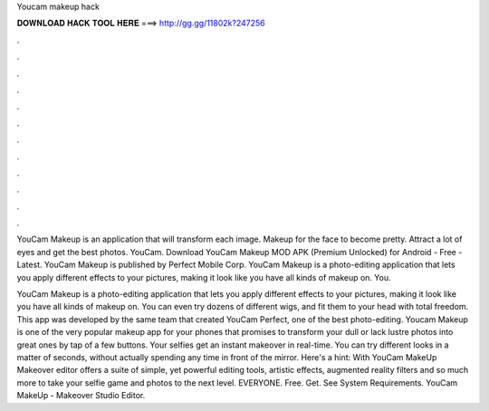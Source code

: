 Youcam makeup hack



𝐃𝐎𝐖𝐍𝐋𝐎𝐀𝐃 𝐇𝐀𝐂𝐊 𝐓𝐎𝐎𝐋 𝐇𝐄𝐑𝐄 ===> http://gg.gg/11802k?247256



.



.



.



.



.



.



.



.



.



.



.



.

YouCam Makeup is an application that will transform each image. Makeup for the face to become pretty. Attract a lot of eyes and get the best photos. YouCam. Download YouCam Makeup MOD APK (Premium Unlocked) for Android - Free - Latest. YouCam Makeup is published by Perfect Mobile Corp. YouCam Makeup is a photo-editing application that lets you apply different effects to your pictures, making it look like you have all kinds of makeup on. You.

YouCam Makeup is a photo-editing application that lets you apply different effects to your pictures, making it look like you have all kinds of makeup on. You can even try dozens of different wigs, and fit them to your head with total freedom. This app was developed by the same team that created YouCam Perfect, one of the best photo-editing. Youcam Makeup is one of the very popular makeup app for your phones that promises to transform your dull or lack lustre photos into great ones by tap of a few buttons. Your selfies get an instant makeover in real-time. You can try different looks in a matter of seconds, without actually spending any time in front of the mirror. Here's a hint: With YouCam MakeUp Makeover editor offers a suite of simple, yet powerful editing tools, artistic effects, augmented reality filters and so much more to take your selfie game and photos to the next level. EVERYONE. Free. Get. See System Requirements. YouCam MakeUp - Makeover Studio Editor.
